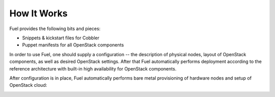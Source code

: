 How It Works
============

.. contents:: :local:

Fuel provides the following bits and pieces:

* Snippets & kickstart files for Cobbler
* Puppet manifests for all OpenStack components

In order to use Fuel, one should supply a configuration -- the description of physical nodes, layout of OpenStack components, as well as desired OpenStack settings. After that Fuel automatically performs deployment according to the reference architecture with built-in high availability for OpenStack components.

After configuration is in place, Fuel automatically performs bare metal provisioning of hardware nodes and setup of OpenStack cloud:

.. image:: https://docs.google.com/drawings/pub?id=1EGypSG_0K-YA4XJ0rPZ6XZ48VdkLxEgWDSRRtMJk7Tc&w=678&h=617 

